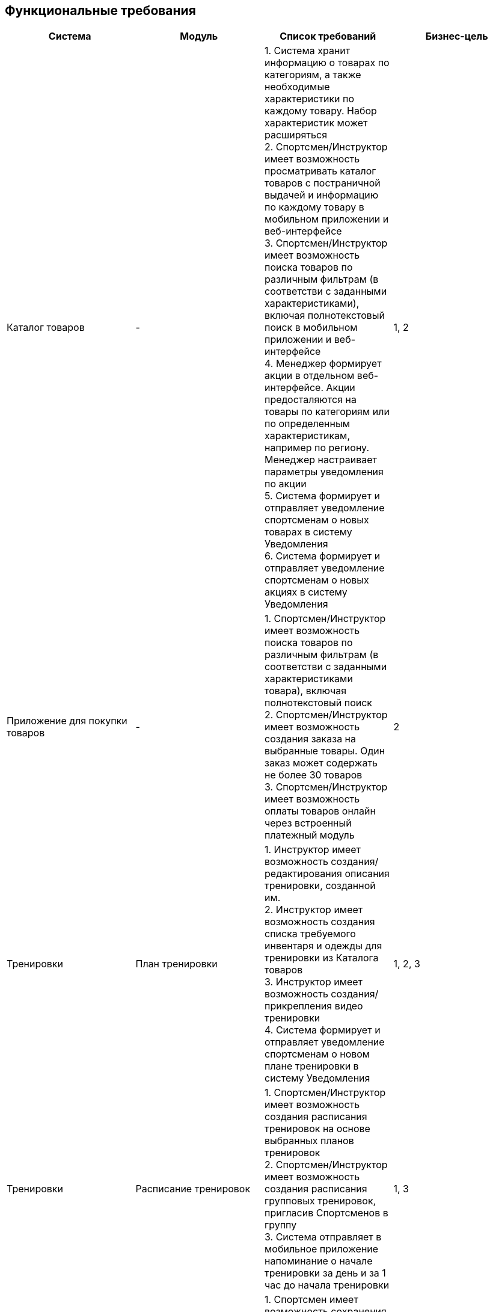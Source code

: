 == Функциональные требования

|====
|*Система* |*Модуль* |*Список требований*|*Бизнес-цель*

|Каталог товаров
|-
|1. Система хранит информацию о товарах по категориям, а также необходимые характеристики по каждому товару. Набор характеристик может расширяться +
2. Спортсмен/Инструктор имеет возможность просматривать каталог товаров с постраничной выдачей и информацию по каждому товару в мобильном приложении и веб-интерфейсе +
3. Спортсмен/Инструктор имеет возможность поиска товаров по различным фильтрам (в соответстви с заданными характеристиками), включая полнотекстовый поиск в мобильном приложении и веб-интерфейсе +
4. Менеджер формирует акции в отдельном веб-интерфейсе. Акции предосталяются на товары по категориям или по определенным характеристикам, например по региону. Менеджер настраивает параметры уведомления по акции +
5. Система формирует и отправляет уведомление спортсменам о новых товарах в систему Уведомления +
6. Система формирует и отправляет уведомление спортсменам о новых акциях в систему Уведомления +
|1, 2

|Приложение для покупки товаров
|-
|1. Спортсмен/Инструктор имеет возможность поиска товаров по различным фильтрам (в соответстви с заданными характеристиками товара), включая полнотекстовый поиск  +
2. Спортсмен/Инструктор имеет возможность создания заказа на выбранные товары. Один заказ может содержать не более 30 товаров +
3. Спортсмен/Инструктор имеет возможность оплаты товаров онлайн через встроенный платежный модуль
|2

|Тренировки
|План тренировки
|1. Инструктор имеет возможность создания/редактирования описания тренировки, созданной им. +
2. Инструктор имеет возможность создания списка требуемого инвентаря и одежды для тренировки из Каталога товаров +
3. Инструктор имеет возможность создания/прикрепления видео тренировки +
4. Система формирует и отправляет уведомление спортсменам о новом плане тренировки в систему Уведомления
|1, 2, 3

|Тренировки
|Расписание тренировок
|1. Спортсмен/Инструктор имеет возможность создания расписания тренировок на основе выбранных планов тренировок +
2. Спортсмен/Инструктор имеет возможность создания расписания групповых тренировок, пригласив Спортсменов в группу +
3. Система отправляет в мобильное приложение напоминание о начале тренировки за день и за 1 час  до начала тренировки
|1, 3

|Тренировки
|Результаты тренировок
|1. Спортсмен  имеет возможность сохранения результатов тренировки, введенных вручную. +
2. Система выполняет сравнение результатов проведенных тренировок и отображает в отдельном разделе приложения. Спортсмен может выбирать, по каким параметрам сравнивать результаты тренировки.
|1

|Пользователи
|-
|1. Спортсмен/Администратор имеет возможность сохранения/редактирования информации о пользователе +
2. Система использует данные о пользователе на основе существующего данных Приложения для покупки товаров
|1

|Внешнее приложение для сбора показателей тренировки
|-
|1. Мобильное приложение имеет интеграцию с внешним приложением для сбора показателей нагрузки спортсмена: Пульс, количество шагов, количество сожженных калорий
|1, 3

|Соревнования
|-
|1. Спортсмен имеет возможность создания соревнования с данными о нем (вид спорта, место, время, программа, требования к спортсмену) +
2. Спортсмен имеет возможность выбора соревнования для участия +
2. Система фиксирует результаты соревнований спортсменов
|1, 3

|Соревнования
|TOP-5
|1. Система формирует и отправляет уведомление спортсменам, примавшим участие в соревновании, о 5 лучших результатах соревнований
|1, 3

|Социальные группы
|-
|1. Спортсмен/Инструктор имеет возможность создания собственного тематического канала +
2. Спортсмен/Инструктор формирует приглашения в канал по виду спорта +
3. Спортсмены/Инструкторы обмениваются сообщениями в тематическом канале
|1, 3
|====
